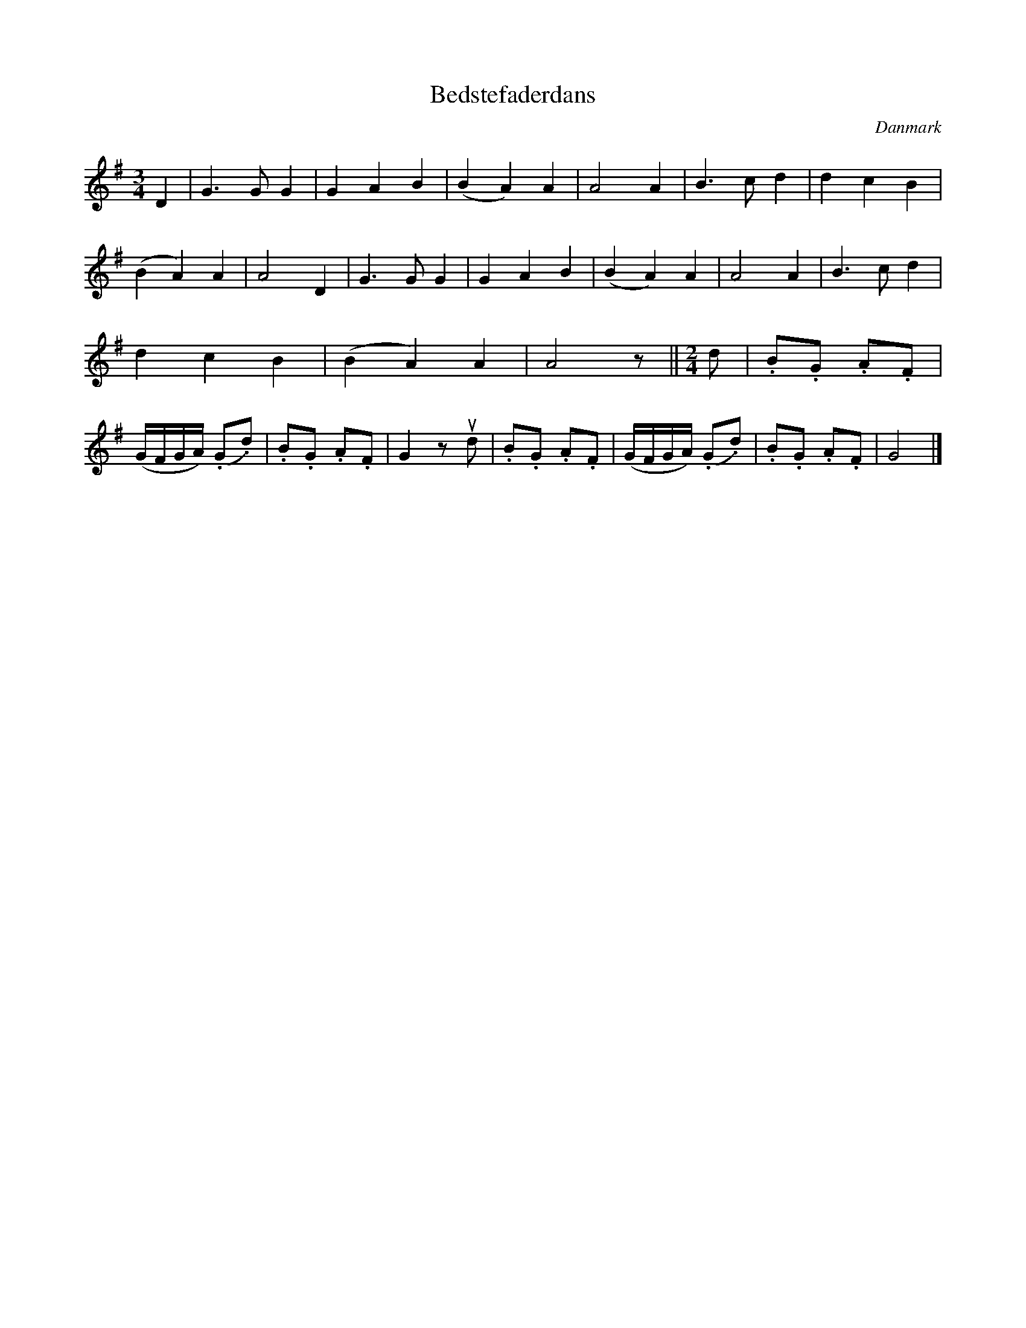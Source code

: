 %%abc-charset utf-8

X: 40
T: Bedstefaderdans
B:[[Notböcker/Melodier til gamle danske Almuedanse for Violin solo]]
O:Danmark
Z:Søren Bak Vestergaard
M: 3/4
L: 1/4
K: G
D|G> G G|G A B|(B A) A|A2 A|B> c d|d c B|\
(B A) A|A2 D|G> G G|G A B|(B A) A|A2 A|B> c d|\
d c B|(B A) A|A2 z/||[M: 2/4][L: 1/8]d|.B.G .A.F|(G/F/G/A/) (.G.d)|\
.B.G .A.F|G2 z !upbow!d|.B.G .A.F|(G/F/G/A/) (.G.d)|.B.G .A.F|G4|]

